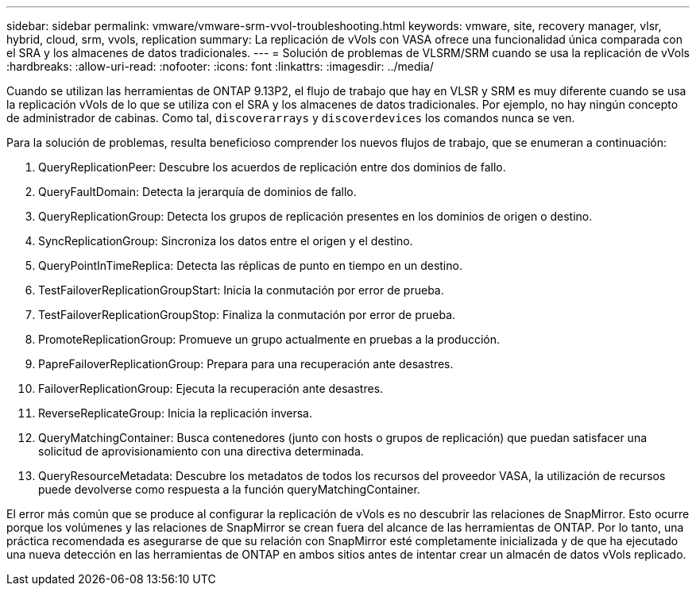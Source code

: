 ---
sidebar: sidebar 
permalink: vmware/vmware-srm-vvol-troubleshooting.html 
keywords: vmware, site, recovery manager, vlsr, hybrid, cloud, srm, vvols, replication 
summary: La replicación de vVols con VASA ofrece una funcionalidad única comparada con el SRA y los almacenes de datos tradicionales. 
---
= Solución de problemas de VLSRM/SRM cuando se usa la replicación de vVols
:hardbreaks:
:allow-uri-read: 
:nofooter: 
:icons: font
:linkattrs: 
:imagesdir: ../media/


[role="lead"]
Cuando se utilizan las herramientas de ONTAP 9.13P2, el flujo de trabajo que hay en VLSR y SRM es muy diferente cuando se usa la replicación vVols de lo que se utiliza con el SRA y los almacenes de datos tradicionales. Por ejemplo, no hay ningún concepto de administrador de cabinas. Como tal, `discoverarrays` y `discoverdevices` los comandos nunca se ven.

Para la solución de problemas, resulta beneficioso comprender los nuevos flujos de trabajo, que se enumeran a continuación:

. QueryReplicationPeer: Descubre los acuerdos de replicación entre dos dominios de fallo.
. QueryFaultDomain: Detecta la jerarquía de dominios de fallo.
. QueryReplicationGroup: Detecta los grupos de replicación presentes en los dominios de origen o destino.
. SyncReplicationGroup: Sincroniza los datos entre el origen y el destino.
. QueryPointInTimeReplica: Detecta las réplicas de punto en tiempo en un destino.
. TestFailoverReplicationGroupStart: Inicia la conmutación por error de prueba.
. TestFailoverReplicationGroupStop: Finaliza la conmutación por error de prueba.
. PromoteReplicationGroup: Promueve un grupo actualmente en pruebas a la producción.
. PapreFailoverReplicationGroup: Prepara para una recuperación ante desastres.
. FailoverReplicationGroup: Ejecuta la recuperación ante desastres.
. ReverseReplicateGroup: Inicia la replicación inversa.
. QueryMatchingContainer: Busca contenedores (junto con hosts o grupos de replicación) que puedan satisfacer una solicitud de aprovisionamiento con una directiva determinada.
. QueryResourceMetadata: Descubre los metadatos de todos los recursos del proveedor VASA, la utilización de recursos puede devolverse como respuesta a la función queryMatchingContainer.


El error más común que se produce al configurar la replicación de vVols es no descubrir las relaciones de SnapMirror. Esto ocurre porque los volúmenes y las relaciones de SnapMirror se crean fuera del alcance de las herramientas de ONTAP. Por lo tanto, una práctica recomendada es asegurarse de que su relación con SnapMirror esté completamente inicializada y de que ha ejecutado una nueva detección en las herramientas de ONTAP en ambos sitios antes de intentar crear un almacén de datos vVols replicado.
